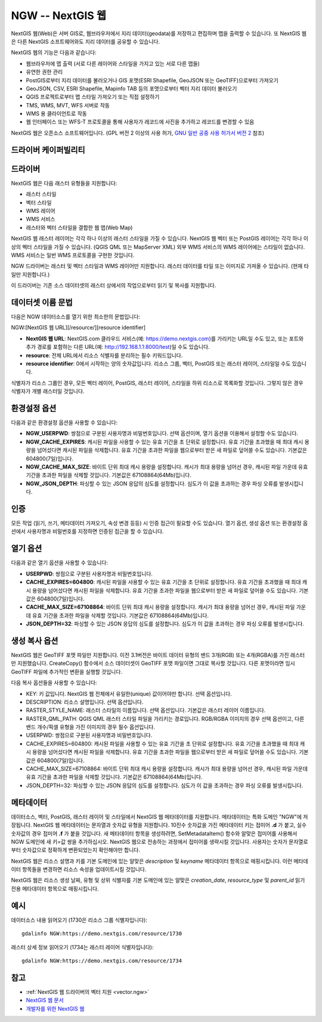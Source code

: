 .. _raster.ngw:

NGW -- NextGIS 웹
==================

.. versionadded:: 2.4

.. shortname:: NGW

.. build_dependencies:: libcurl

NextGIS 웹(Web)은 서버 GIS로, 웹브라우저에서 지리 데이터(geodata)를 저장하고 편집하며 맵을 출력할 수 있습니다.
또 NextGIS 웹은 다른 NextGIS 소프트웨어와도 지리 데이터를 공유할 수 있습니다.

NextGIS 웹의 기능은 다음과 같습니다:

-  웹브라우저에 맵 출력 (서로 다른 레이어와 스타일을 가지고 있는 서로 다른 맵들)
-  유연한 권한 관리
-  PostGIS로부터 지리 데이터를 불러오거나 GIS 포맷(ESRI Shapefile, GeoJSON 또는 GeoTIFF)으로부터 가져오기
-  GeoJSON, CSV, ESRI Shapefile, Mapinfo TAB 등의 포맷으로부터 벡터 지리 데이터 불러오기
-  QGIS 프로젝트로부터 맵 스타일 가져오기 또는 직접 설정하기
-  TMS, WMS, MVT, WFS 서버로 작동
-  WMS 용 클라이언트로 작동
-  웹 인터페이스 또는 WFS-T 프로토콜을 통해 사용자가 레코드에 사진을 추가하고 레코드를 변경할 수 있음

NextGIS 웹은 오픈소스 소프트웨어입니다. (GPL 버전 2 이상의 사용 허가, `GNU 일반 공중 사용 허가서 버전 2 <https://www.gnu.org/licenses/old-licenses/gpl-2.0.en.html>`_ 참조)

드라이버 케이퍼빌리티
-------------------

.. supports_georeferencing::

드라이버
-------

NextGIS 웹은 다음 래스터 유형들을 지원합니다:

-  래스터 스타일
-  벡터 스타일
-  WMS 레이어
-  WMS 서비스
-  래스터와 벡터 스타일을 결합한 웹 맵(Web Map)

NextGIS 웹 래스터 레이어는 각각 하나 이상의 래스터 스타일을 가질 수 있습니다.
NextGIS 웹 벡터 또는 PostGIS 레이어는 각각 하나 이상의 벡터 스타일을 가질 수 있습니다. (QGIS QML 또는 MapServer XML)
외부 WMS 서비스의 WMS 레이어에는 스타일이 없습니다.
WMS 서비스는 일반 WMS 프로토콜을 구현한 것입니다.

NGW 드라이버는 래스터 및 벡터 스타일과 WMS 레이어만 지원합니다.
래스터 데이터를 타일 또는 이미지로 가져올 수 있습니다. (현재 타일만 지원합니다.)

이 드라이버는 기존 소스 데이터셋의 래스터 상에서의 작업으로부터 읽기 및 복사를 지원합니다.

데이터셋 이름 문법
-------------------

다음은 NGW 데이터소스를 열기 위한 최소한의 문법입니다:

NGW:[NextGIS 웹 URL][/resource/][resource identifier]

-  **NextGIS 웹 URL**:
   NextGIS.com 클라우드 서비스(예: https://demo.nextgis.com)를 가리키는 URL일 수도 있고, 또는 포트와 추가 경로를 포함하는 다른 URL(예: http://192.168.1.1:8000/test)일 수도 있습니다.
-  **resource**:
   전체 URL에서 리소스 식별자를 분리하는 필수 키워드입니다.
-  **resource identifier**:
   0에서 시작하는 양의 숫자값입니다.
   리소스 그룹, 벡터, PostGIS 또는 래스터 레이어, 스타일일 수도 있습니다.

식별자가 리소스 그룹인 경우, 모든 벡터 레이어, PostGIS, 래스터 레이어, 스타일을 하위 리소스로 목록화할 것입니다. 그렇지 않은 경우 식별자가 개별 래스터일 것입니다.

환경설정 옵션
---------------------

다음과 같은 환경설정 옵션을 사용할 수 있습니다:

-  **NGW_USERPWD**:
   쌍점으로 구분된 사용자명과 비밀번호입니다.
   선택 옵션이며, 열기 옵션을 이용해서 설정할 수도 있습니다.

-  **NGW_CACHE_EXPIRES**:
   캐시된 파일을 사용할 수 있는 유효 기간을 초 단위로 설정합니다.
   유효 기간을 초과했을 때 최대 캐시 용량을 넘어섰다면 캐시된 파일을 삭제합니다. 유효 기간을 초과한 파일을 웹으로부터 받은 새 파일로 덮어쓸 수도 있습니다. 기본값은 604800(7일)입니다.

-  **NGW_CACHE_MAX_SIZE**:
   바이트 단위 최대 캐시 용량을 설정합니다. 캐시가 최대 용량을 넘어선 경우, 캐시된 파일 가운데 유효 기간을 초과한 파일을 삭제할 것입니다. 기본값은 67108864(64Mb)입니다.

-  **NGW_JSON_DEPTH**:
   파싱할 수 있는 JSON 응답의 심도를 설정합니다.
   심도가 이 값을 초과하는 경우 파싱 오류를 발생시킵니다.

인증
--------------

모든 작업 (읽기, 쓰기, 메타데이터 가져오기, 속성 변경 등등) 시 인증 접근이 필요할 수도 있습니다. 열기 옵션, 생성 옵션 또는 환경설정 옵션에서 사용자명과 비밀번호를 지정하면 인증된 접근을 할 수 있습니다.

열기 옵션
------------

다음과 같은 열기 옵션을 사용할 수 있습니다:

-  **USERPWD**:
   쌍점으로 구분된 사용자명과 비밀번호입니다.

-  **CACHE_EXPIRES=604800**:
   캐시된 파일을 사용할 수 있는 유효 기간을 초 단위로 설정합니다.
   유효 기간을 초과했을 때 최대 캐시 용량을 넘어섰다면 캐시된 파일을 삭제합니다. 유효 기간을 초과한 파일을 웹으로부터 받은 새 파일로 덮어쓸 수도 있습니다. 기본값은 604800(7일)입니다.

-  **CACHE_MAX_SIZE=67108864**:
   바이트 단위 최대 캐시 용량을 설정합니다. 캐시가 최대 용량을 넘어선 경우, 캐시된 파일 가운데 유효 기간을 초과한 파일을 삭제할 것입니다. 기본값은 67108864(64Mb)입니다.

-  **JSON_DEPTH=32**:
   파싱할 수 있는 JSON 응답의 심도를 설정합니다.
   심도가 이 값을 초과하는 경우 파싱 오류를 발생시킵니다.

생성 복사 옵션
-------------------

NextGIS 웹은 GeoTIFF 포맷 파일만 지원합니다. 이전 3.1버전은 바이트 데이터 유형의 밴드 3개(RGB) 또는 4개(RGBA)를 가진 래스터만 지원했습니다. CreateCopy() 함수에서 소스 데이터셋이 GeoTIFF 포맷 파일이면 그대로 복사할 것입니다. 다른 포맷이라면 임시 GeoTIFF 파일에 추가적인 변환을 실행할 것입니다.

다음 복사 옵션들을 사용할 수 있습니다:

-  KEY:
   키 값입니다. NextGIS 웹 전체에서 유일한(unique) 값이어야만 합니다. 선택 옵션입니다.

-  DESCRIPTION:
   리소스 설명입니다. 선택 옵션입니다.

-  RASTER_STYLE_NAME:
   래스터 스타일의 이름입니다. 선택 옵션입니다. 기본값은 래스터 레이어 이름입니다.

-  RASTER_QML_PATH:
   QGIS QML 래스터 스타일 파일을 가리키는 경로입니다. RGB/RGBA 이미지의 경우 선택 옵션이고, 다른 밴드 개수/픽셀 유형을 가진 이미지의 경우 필수 옵션입니다.

-  USERPWD:
   쌍점으로 구분된 사용자명과 비밀번호입니다.

-  CACHE_EXPIRES=604800:
   캐시된 파일을 사용할 수 있는 유효 기간을 초 단위로 설정합니다.
   유효 기간을 초과했을 때 최대 캐시 용량을 넘어섰다면 캐시된 파일을 삭제합니다. 유효 기간을 초과한 파일을 웹으로부터 받은 새 파일로 덮어쓸 수도 있습니다. 기본값은 604800(7일)입니다.

-  CACHE_MAX_SIZE=67108864:
   바이트 단위 최대 캐시 용량을 설정합니다. 캐시가 최대 용량을 넘어선 경우, 캐시된 파일 가운데 유효 기간을 초과한 파일을 삭제할 것입니다. 기본값은 67108864(64Mb)입니다.

-  JSON_DEPTH=32:
   파싱할 수 있는 JSON 응답의 심도를 설정합니다.
   심도가 이 값을 초과하는 경우 파싱 오류를 발생시킵니다.

메타데이터
---------

데이터소스, 벡터, PostGIS, 래스터 레이어 및 스타일에서 NextGIS 웹 메타데이터를 지원합니다. 메타데이터는 특화 도메인 "NGW"에 저장됩니다. NextGIS 웹 메타데이터는 문자열과 숫자값 유형을 지원합니다. 10진수 숫자값을 가진 메타데이터 키는 접미어 **.d** 가 붙고, 실수 숫자값의 경우 접미어 **.f** 가 붙을 것입니다. 새 메타데이터 항목을 생성하려면, SetMetadataItem() 함수와 알맞은 접미어를 사용해서 NGW 도메인에 새 키=값 쌍을 추가하십시오. NextGIS 웹으로 전송하는 과정에서 접미어를 생략시킬 것입니다. 사용자는 숫자가 문자열로부터 숫자값으로 정확하게 변환되었는지 확인해야만 합니다.

NextGIS 웹은 리소스 설명과 키를 기본 도메인에 있는 알맞은 *description* 및 *keyname* 메타데이터 항목으로 매핑시킵니다. 이런 메타데이터 항목들을 변경하면 리소스 속성을 업데이트시킬 것입니다.

NextGIS 웹은 리소스 생성 날짜, 유형 및 상위 식별자를 기본 도메인에 있는 알맞은 *creation_date*, *resource_type* 및 *parent_id* 읽기전용 메타데이터 항목으로 매핑시킵니다.

예시
--------

데이터소스 내용 읽어오기 (1730은 리소스 그룹 식별자입니다):

::

       gdalinfo NGW:https://demo.nextgis.com/resource/1730

래스터 상세 정보 읽어오기 (1734는 래스터 레이어 식별자입니다):

::

       gdalinfo NGW:https://demo.nextgis.com/resource/1734

참고
--------

-  :ref:`NextGIS 웹 드라이버의 벡터 지원 <vector.ngw>`
-  `NextGIS 웹 문서 <http://docs.nextgis.com/docs_ngweb/source/toc.html>`_
-  `개발자를 위한 NextGIS 웹 <http://docs.nextgis.com/docs_ngweb_dev/doc/toc.html>`_
